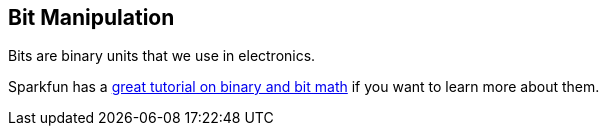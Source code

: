 == Bit Manipulation ==

Bits are binary units that we use in electronics.

Sparkfun has a https://learn.sparkfun.com/tutorials/binary[great tutorial on binary and bit math] if you want to learn more about them.